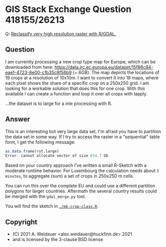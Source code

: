 * GIS Stack Exchange Question 418155/26213

Q: [[https://gis.stackexchange.com/q/418155/26213][Reclassify very high resolution raster with R/GDAL.]]

** Question

I am currently processing a new crop type map for Europe, which can be
downloaded from here:
https://data.jrc.ec.europa.eu/dataset/15f86c84-eae1-4723-8e00-c1b35c8f56b9
(~ 6GB). The map depicts the locations of 19 crops at a resolution of
10x10m. I want to convert it into 19 maps, where each pixel shows the
share of a specific crop on a 250x250 grid. I am looking for a
workable solution that does this for one crop. With this available I
can create a function and loop it over all crops with lapply.

...the dataset is to large for a inle processing with R.

** Answer

This is an interesting but very large data set. I'm afraid you have to
partition the data set in some way. If I try to access the raster in a
"sequential" table form, I get the following message:

#+begin_src R
as.data.frame(rst.large)
Error: cannot allocate vector of size 654.7 Gb
#+end_src

Based on your country approach I've written a small R-Sketch with a
moderate runtime behavior. For Luxembourg the calculation needs about
~3 minutes~, to aggregate (sum) a set of crops in 250x250 m cells.

You can run this over the complete EU and could use a different
partition polygons for larger countries. Aftermath the several country
results could be merged with the ~gdal_merge.py~ tool.

You will find the sketch in [[./mk-crop-class.R][~./mk-crop-class.R~]].

** Copyright

- (C) 2021 A. Weidauer <alex.weidauer@huckfinn.de> 2021
-     and is licensed by the 3-clause BSD license
